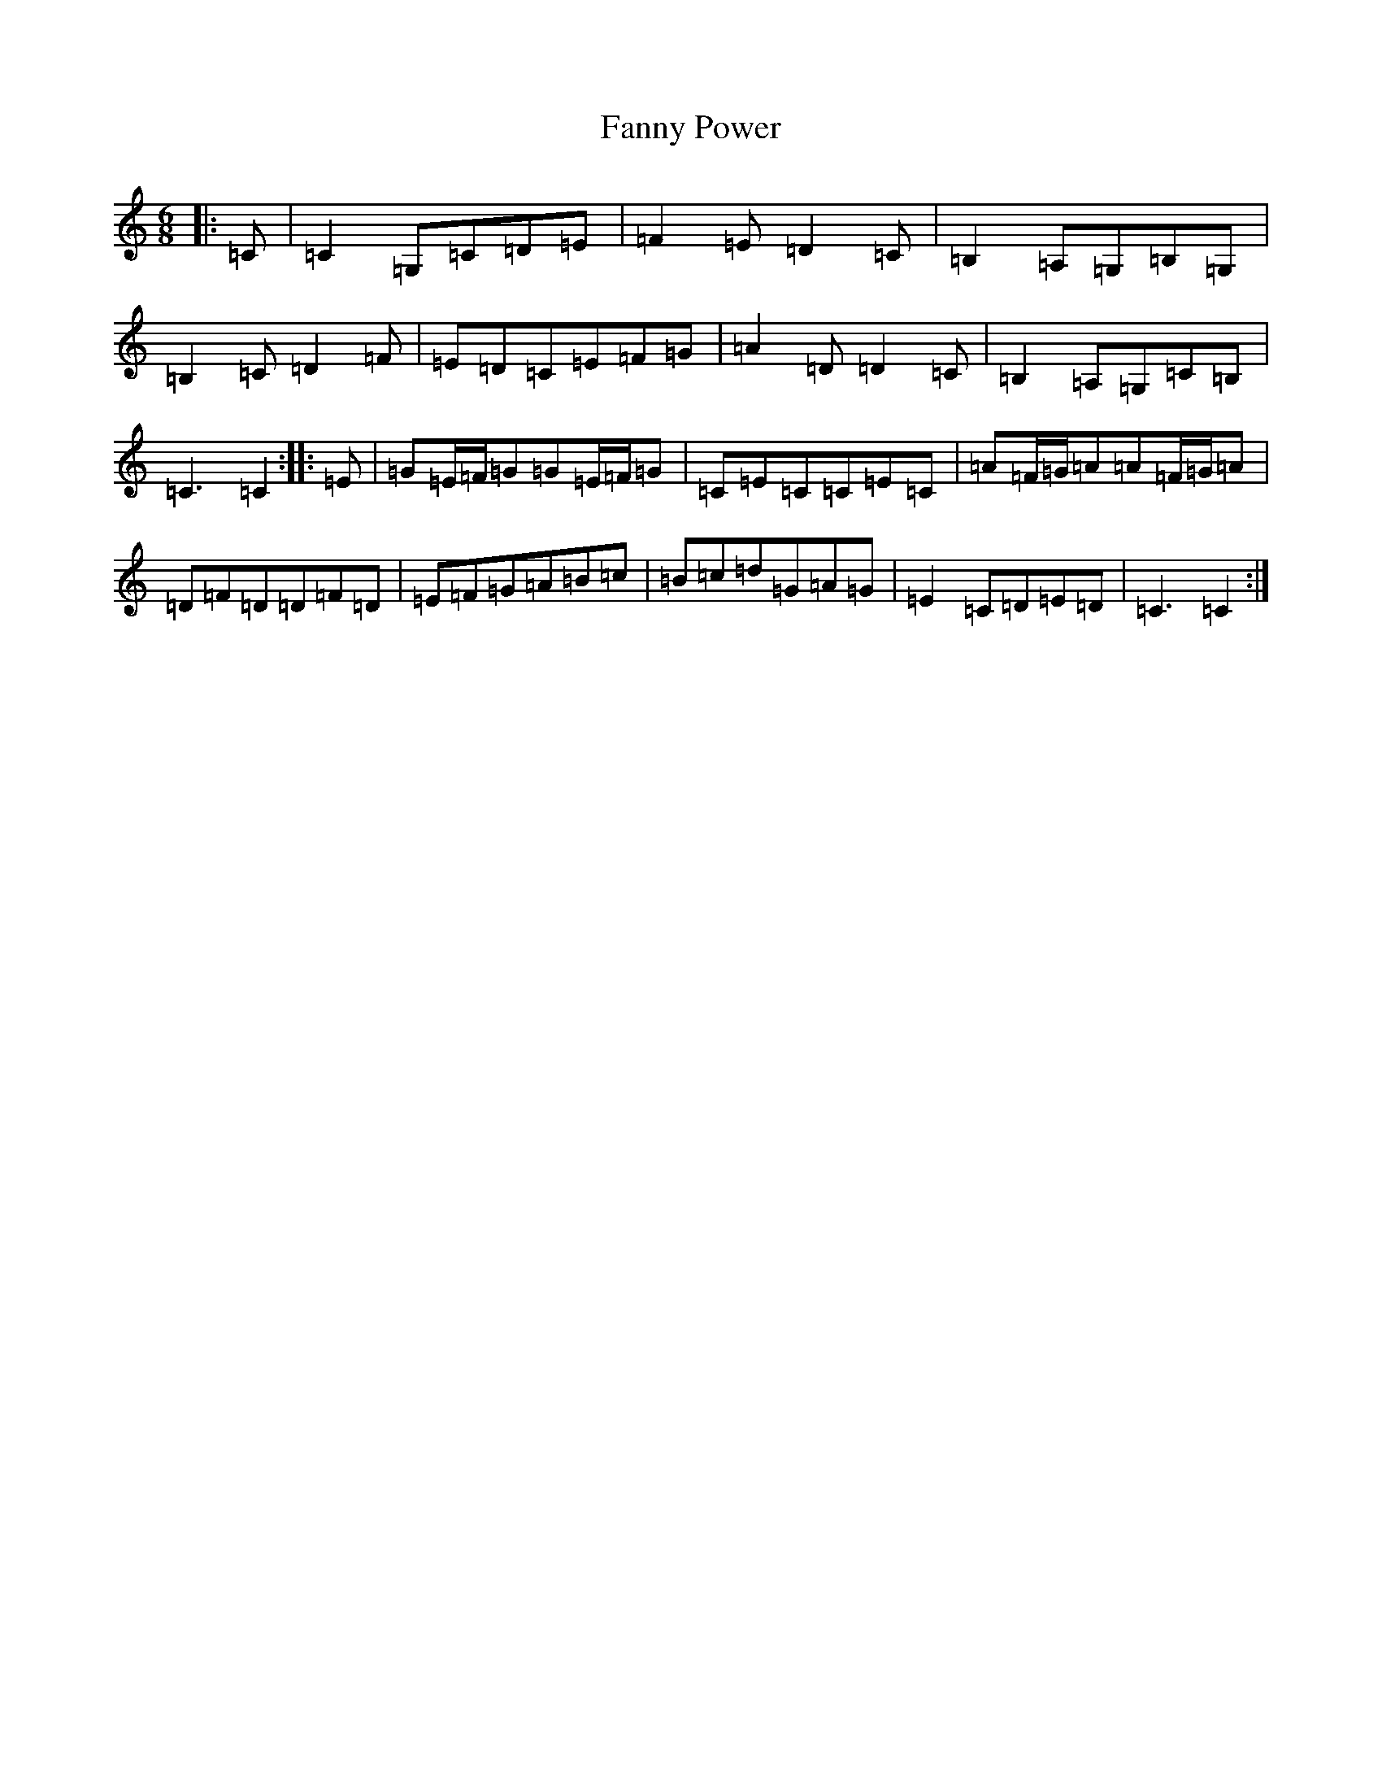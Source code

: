 X: 6408
T: Fanny Power
S: https://thesession.org/tunes/957#setting38559
Z: G Major
R: waltz
M:6/8
L:1/8
K: C Major
|:=C|=C2=G,=C=D=E|=F2=E=D2=C|=B,2=A,=G,=B,=G,|=B,2=C=D2=F|=E=D=C=E=F=G|=A2=D=D2=C|=B,2=A,=G,=C=B,|=C3=C2:||:=E|=G=E/2=F/2=G=G=E/2=F/2=G|=C=E=C=C=E=C|=A=F/2=G/2=A=A=F/2=G/2=A|=D=F=D=D=F=D|=E=F=G=A=B=c|=B=c=d=G=A=G|=E2=C=D=E=D|=C3=C2:|